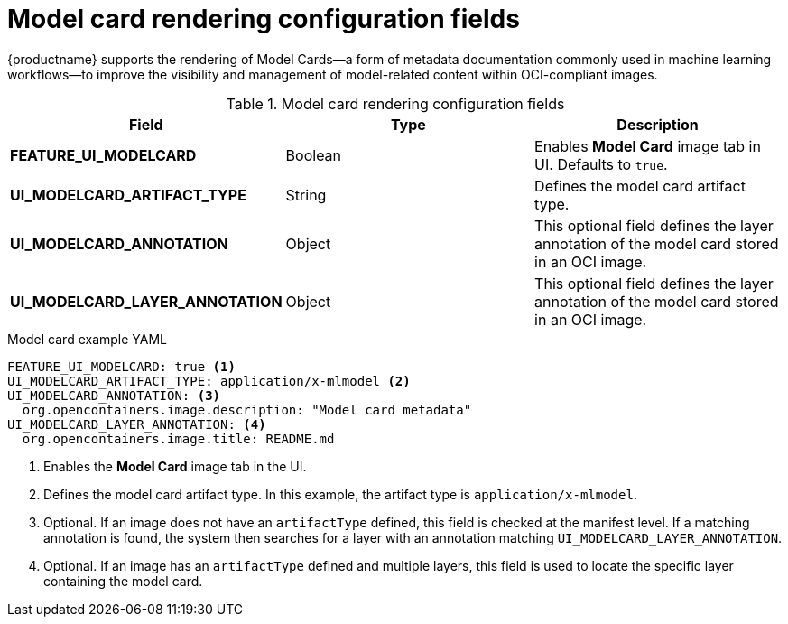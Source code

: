 // Document included in the following assemblies: 

// Configuring Red hat Quay

:_content-type: REFERENCE
[id="config-fields-model-card-rendering"]
= Model card rendering configuration fields

{productname} supports the rendering of Model Cards—a form of metadata documentation commonly used in machine learning workflows—to improve the visibility and management of model-related content within OCI-compliant images. 

.Model card rendering configuration fields
|===
| Field | Type | Description 

|*FEATURE_UI_MODELCARD* |Boolean | Enables *Model Card* image tab in UI. Defaults to `true`.
|*UI_MODELCARD_ARTIFACT_TYPE* | String | Defines the model card artifact type.
|*UI_MODELCARD_ANNOTATION* |Object | This optional field  defines the layer annotation of the model card stored in an OCI image.
|*UI_MODELCARD_LAYER_ANNOTATION* |Object | This optional field defines the layer annotation of the model card stored in an OCI image.
|===

.Model card example YAML
[source,yaml]
----
FEATURE_UI_MODELCARD: true <1>
UI_MODELCARD_ARTIFACT_TYPE: application/x-mlmodel <2>
UI_MODELCARD_ANNOTATION: <3>
  org.opencontainers.image.description: "Model card metadata"
UI_MODELCARD_LAYER_ANNOTATION: <4>
  org.opencontainers.image.title: README.md
----
<1> Enables the *Model Card* image tab in the UI.
<2> Defines the model card artifact type. In this example, the artifact type is `application/x-mlmodel`.
<3> Optional. If an image does not have an `artifactType` defined, this field is checked at the manifest level. If a matching annotation is found, the system then searches for a layer with an annotation matching `UI_MODELCARD_LAYER_ANNOTATION`.
<4> Optional. If an image has an `artifactType` defined and multiple layers, this field is used to locate the specific layer containing the model card.